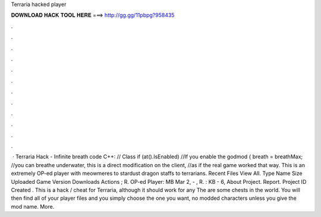 Terraria hacked player

𝐃𝐎𝐖𝐍𝐋𝐎𝐀𝐃 𝐇𝐀𝐂𝐊 𝐓𝐎𝐎𝐋 𝐇𝐄𝐑𝐄 ===> http://gg.gg/11pbpg?958435

.

.

.

.

.

.

.

.

.

.

.

.

 · Terraria Hack - Infinite breath code C++: // Class if (at().IsEnabled) //If you enable the godmod { breath = breathMax; //you can breathe underwater, this is a direct modification on the client, //as if the real game worked that way. This is an extremely OP-ed player with meowmeres to stardust dragon staffs to terrarians. Recent Files View All. Type Name Size Uploaded Game Version Downloads Actions ; R. OP-ed Player: MB Mar 2, - , R. : KB - 6, About Project. Report. Project ID Created . This is a hack / cheat for Terraria, although it should work for any  The  are some chests in the world. You will then find all of your player files and you simply choose the one you want, no modded characters unless you give the mod name. More.